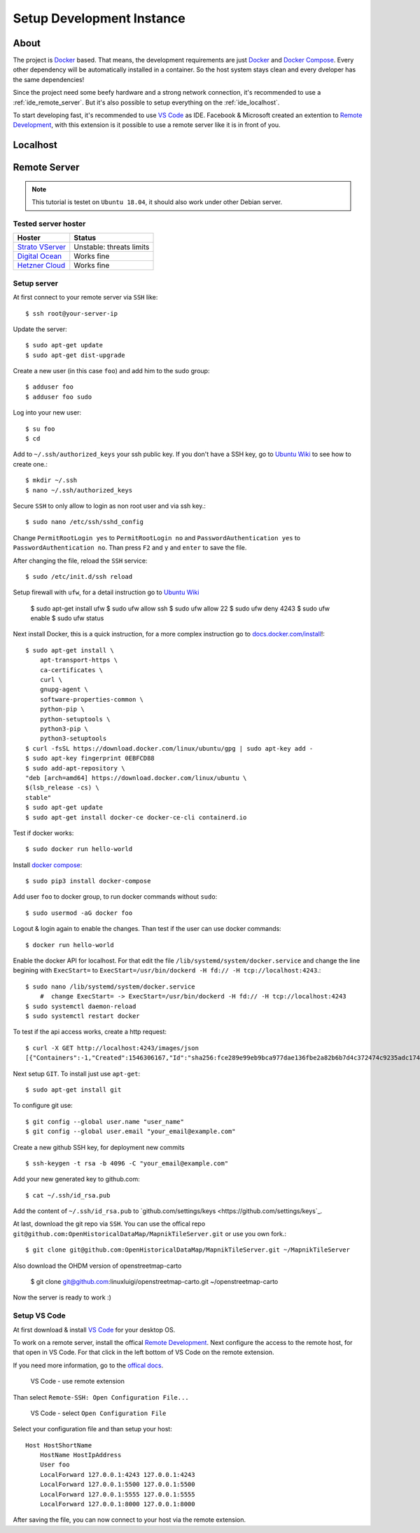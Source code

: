 Setup Development Instance
==========================

About
-----

The project is `Docker <https://www.docker.com/>`_ based. That means, the
development requirements are just `Docker <https://www.docker.com/>`_ and 
`Docker Compose <https://docs.docker.com/compose/>`_. Every other dependency
will be automatically installed in a container. So the host system stays clean
and every dveloper has the same dependencies!

Since the project need some beefy hardware and a strong network connection, it's
recommended to use a :ref:`ide_remote_server`. But it's also possible to setup
everything on the :ref:`ide_localhost`.

To start developing fast, it's recommended to use `VS Code
<https://code.visualstudio.com/>`_ as IDE. Facebook & Microsoft created an
extention to `Remote Development 
<https://marketplace.visualstudio.com/items?itemName=ms-vscode-remote.vscode-remote-extensionpack>`_,
with this extension is it possible to use a remote server like it is in front
of you.

.. _ide_localhost:

Localhost
---------

.. _ide_remote_server:

Remote Server 
-------------

.. note::
    This tutorial is testet on ``Ubuntu 18.04``, it should also work under other
    Debian server.

.. _server_hoster:

Tested server hoster
^^^^^^^^^^^^^^^^^^^^

+-------------------------------------------------------------------+--------------------------+
| Hoster                                                            | Status                   |
+===================================================================+==========================+
| `Strato VServer <https://www.strato.de/server/linux-vserver/>`_   | Unstable: threats limits |
+-------------------------------------------------------------------+--------------------------+
| `Digital Ocean <https://www.digitalocean.com/>`_                  | Works fine               |
+-------------------------------------------------------------------+--------------------------+
| `Hetzner Cloud <https://www.hetzner.com/cloud>`_                  | Works fine               |
+-------------------------------------------------------------------+--------------------------+

Setup server
^^^^^^^^^^^^

At first connect to your remote server via ``SSH`` like::

    $ ssh root@your-server-ip

Update the server::

    $ sudo apt-get update
    $ sudo apt-get dist-upgrade

Create a new user (in this case ``foo``) and add him to the sudo group::

    $ adduser foo
    $ adduser foo sudo

Log into your new user::

    $ su foo
    $ cd

Add to ``~/.ssh/authorized_keys`` your ssh public key. If you don't have a SSH
key, go to `Ubuntu Wiki <https://help.ubuntu.com/community/SSH/OpenSSH/Keys>`_
to see how to create one.::

    $ mkdir ~/.ssh
    $ nano ~/.ssh/authorized_keys

Secure ``SSH`` to only allow to login as non root user and via ssh key.::

    $ sudo nano /etc/ssh/sshd_config

Change ``PermitRootLogin yes`` to ``PermitRootLogin no`` and 
``PasswordAuthentication yes`` to ``PasswordAuthentication no``. Than press ``F2``
and ``y`` and ``enter`` to save the file.

After changing the file, reload the ``SSH`` service::

    $ sudo /etc/init.d/ssh reload

Setup firewall with ``ufw``, for a detail instruction go to
`Ubuntu Wiki <https://help.ubuntu.com/lts/serverguide/firewall.html>`_

    $ sudo apt-get install ufw
    $ sudo ufw allow ssh
    $ sudo ufw allow 22
    $ sudo ufw deny 4243
    $ sudo ufw enable
    $ sudo ufw status

Next install Docker, this is a quick instruction, for a more complex instruction
go to `docs.docker.com/install <https://docs.docker.com/install/>`_!::

    $ sudo apt-get install \
        apt-transport-https \
        ca-certificates \
        curl \
        gnupg-agent \
        software-properties-common \
        python-pip \
        python-setuptools \
        python3-pip \
        python3-setuptools
    $ curl -fsSL https://download.docker.com/linux/ubuntu/gpg | sudo apt-key add -
    $ sudo apt-key fingerprint 0EBFCD88
    $ sudo add-apt-repository \
    "deb [arch=amd64] https://download.docker.com/linux/ubuntu \
    $(lsb_release -cs) \
    stable"
    $ sudo apt-get update
    $ sudo apt-get install docker-ce docker-ce-cli containerd.io

Test if docker works::

    $ sudo docker run hello-world

Install `docker compose <https://docs.docker.com/compose/install/>`_::

    $ sudo pip3 install docker-compose

Add user ``foo`` to docker group, to run docker commands without ``sudo``::

    $ sudo usermod -aG docker foo

Logout & login again to enable the changes. Than test if the user can use
docker commands::

    $ docker run hello-world

Enable the docker API for localhost. For that edit the file
``/lib/systemd/system/docker.service`` and change the line begining with
``ExecStart=`` to ``ExecStart=/usr/bin/dockerd -H fd:// -H tcp://localhost:4243``.::

    $ sudo nano /lib/systemd/system/docker.service
        #  change ExecStart= -> ExecStart=/usr/bin/dockerd -H fd:// -H tcp://localhost:4243
    $ sudo systemctl daemon-reload
    $ sudo systemctl restart docker

To test if the api access works, create a http request::

    $ curl -X GET http://localhost:4243/images/json
    [{"Containers":-1,"Created":1546306167,"Id":"sha256:fce289e99eb9bca977dae136fbe2a82b6b7d4c372474c9235adc1741675f587e","Labels":null,"ParentId":"","RepoDigests":["hello-world@sha256:9572f7cdcee8591948c2963463447a53466950b3fc15a247fcad1917ca215a2f"],"RepoTags":["hello-world:latest"],"SharedSize":-1,"Size":1840,"VirtualSize":1840}] 

Next setup ``GIT``. To install just use ``apt-get``::

    $ sudo apt-get install git

To configure git use::

    $ git config --global user.name "user_name"
    $ git config --global user.email "your_email@example.com"

Create a new github SSH key, for deployment new commits ::

    $ ssh-keygen -t rsa -b 4096 -C "your_email@example.com"

Add your new generated key to github.com:: 

    $ cat ~/.ssh/id_rsa.pub

Add the content of ``~/.ssh/id_rsa.pub`` to `github.com/settings/keys
<https://github.com/settings/keys`_.

At last, download the git repo via ``SSH``. You can use the offical repo
``git@github.com:OpenHistoricalDataMap/MapnikTileServer.git`` or use you own
fork.::

    $ git clone git@github.com:OpenHistoricalDataMap/MapnikTileServer.git ~/MapnikTileServer

Also download the OHDM version of openstreetmap-carto

    $ git clone git@github.com:linuxluigi/openstreetmap-carto.git ~/openstreetmap-carto

Now the server is ready to work :)

Setup VS Code
^^^^^^^^^^^^^

At first download & install `VS Code <https://code.visualstudio.com/>`_ for your
desktop OS.

To work on a remote server, install the offical `Remote Development
<https://marketplace.visualstudio.com/items?itemName=ms-vscode-remote.vscode-remote-extensionpack&ssr=false#review-details>`_.
Next configure the access to the remote host, for that open in VS Code. For that
click in the left bottom of VS Code on the remote extension.

If you need more information, go to the `offical docs
<https://code.visualstudio.com/docs/remote/ssh>`_.

.. figure:: _static/setup_ide_remote_01.png
   :scale: 100 %
   :alt: VS Code - use remote extension

   VS Code - use remote extension

Than select ``Remote-SSH: Open Configuration File...``

.. figure:: _static/setup_ide_remote_02.png
   :scale: 100 %
   :alt: VS Code - select Open Configuration File

   VS Code - select ``Open Configuration File``

Select your configuration file and than setup your host::

    Host HostShortName
        HostName HostIpAddress
        User foo
        LocalForward 127.0.0.1:4243 127.0.0.1:4243
        LocalForward 127.0.0.1:5500 127.0.0.1:5500
        LocalForward 127.0.0.1:5555 127.0.0.1:5555
        LocalForward 127.0.0.1:8000 127.0.0.1:8000

After saving the file, you can now connect to your host via the remote extension.